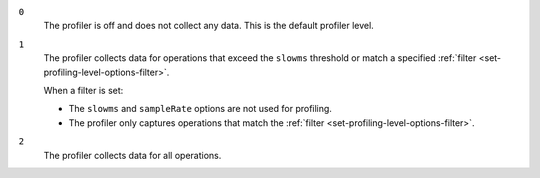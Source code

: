 
``0``
   The profiler is off and does not collect any data.
   This is the default profiler level.

``1``
   The profiler collects data for operations that exceed the
   ``slowms`` threshold or match a specified :ref:`filter
   <set-profiling-level-options-filter>`.

   When a filter is set:

   - The ``slowms`` and ``sampleRate`` options are not used for
     profiling.
   - The profiler only captures operations that match the
     :ref:`filter <set-profiling-level-options-filter>`.

``2``
   The profiler collects data for all operations.
